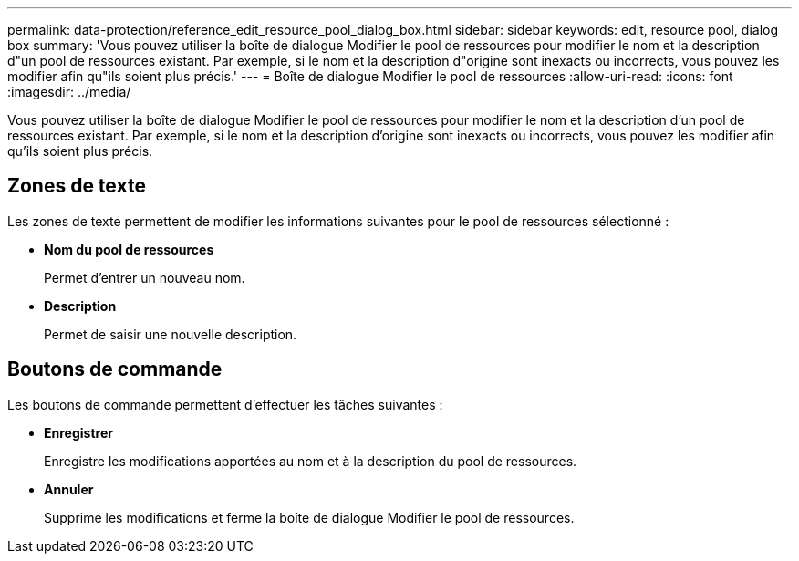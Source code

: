 ---
permalink: data-protection/reference_edit_resource_pool_dialog_box.html 
sidebar: sidebar 
keywords: edit, resource pool, dialog box 
summary: 'Vous pouvez utiliser la boîte de dialogue Modifier le pool de ressources pour modifier le nom et la description d"un pool de ressources existant. Par exemple, si le nom et la description d"origine sont inexacts ou incorrects, vous pouvez les modifier afin qu"ils soient plus précis.' 
---
= Boîte de dialogue Modifier le pool de ressources
:allow-uri-read: 
:icons: font
:imagesdir: ../media/


[role="lead"]
Vous pouvez utiliser la boîte de dialogue Modifier le pool de ressources pour modifier le nom et la description d'un pool de ressources existant. Par exemple, si le nom et la description d'origine sont inexacts ou incorrects, vous pouvez les modifier afin qu'ils soient plus précis.



== Zones de texte

Les zones de texte permettent de modifier les informations suivantes pour le pool de ressources sélectionné :

* *Nom du pool de ressources*
+
Permet d'entrer un nouveau nom.

* *Description*
+
Permet de saisir une nouvelle description.





== Boutons de commande

Les boutons de commande permettent d'effectuer les tâches suivantes :

* *Enregistrer*
+
Enregistre les modifications apportées au nom et à la description du pool de ressources.

* *Annuler*
+
Supprime les modifications et ferme la boîte de dialogue Modifier le pool de ressources.


